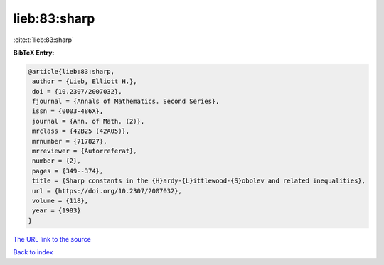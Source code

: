 lieb:83:sharp
=============

:cite:t:`lieb:83:sharp`

**BibTeX Entry:**

.. code-block:: bibtex

   @article{lieb:83:sharp,
    author = {Lieb, Elliott H.},
    doi = {10.2307/2007032},
    fjournal = {Annals of Mathematics. Second Series},
    issn = {0003-486X},
    journal = {Ann. of Math. (2)},
    mrclass = {42B25 (42A05)},
    mrnumber = {717827},
    mrreviewer = {Autorreferat},
    number = {2},
    pages = {349--374},
    title = {Sharp constants in the {H}ardy-{L}ittlewood-{S}obolev and related inequalities},
    url = {https://doi.org/10.2307/2007032},
    volume = {118},
    year = {1983}
   }
`The URL link to the source <ttps://doi.org/10.2307/2007032}>`_


`Back to index <../By-Cite-Keys.html>`_
